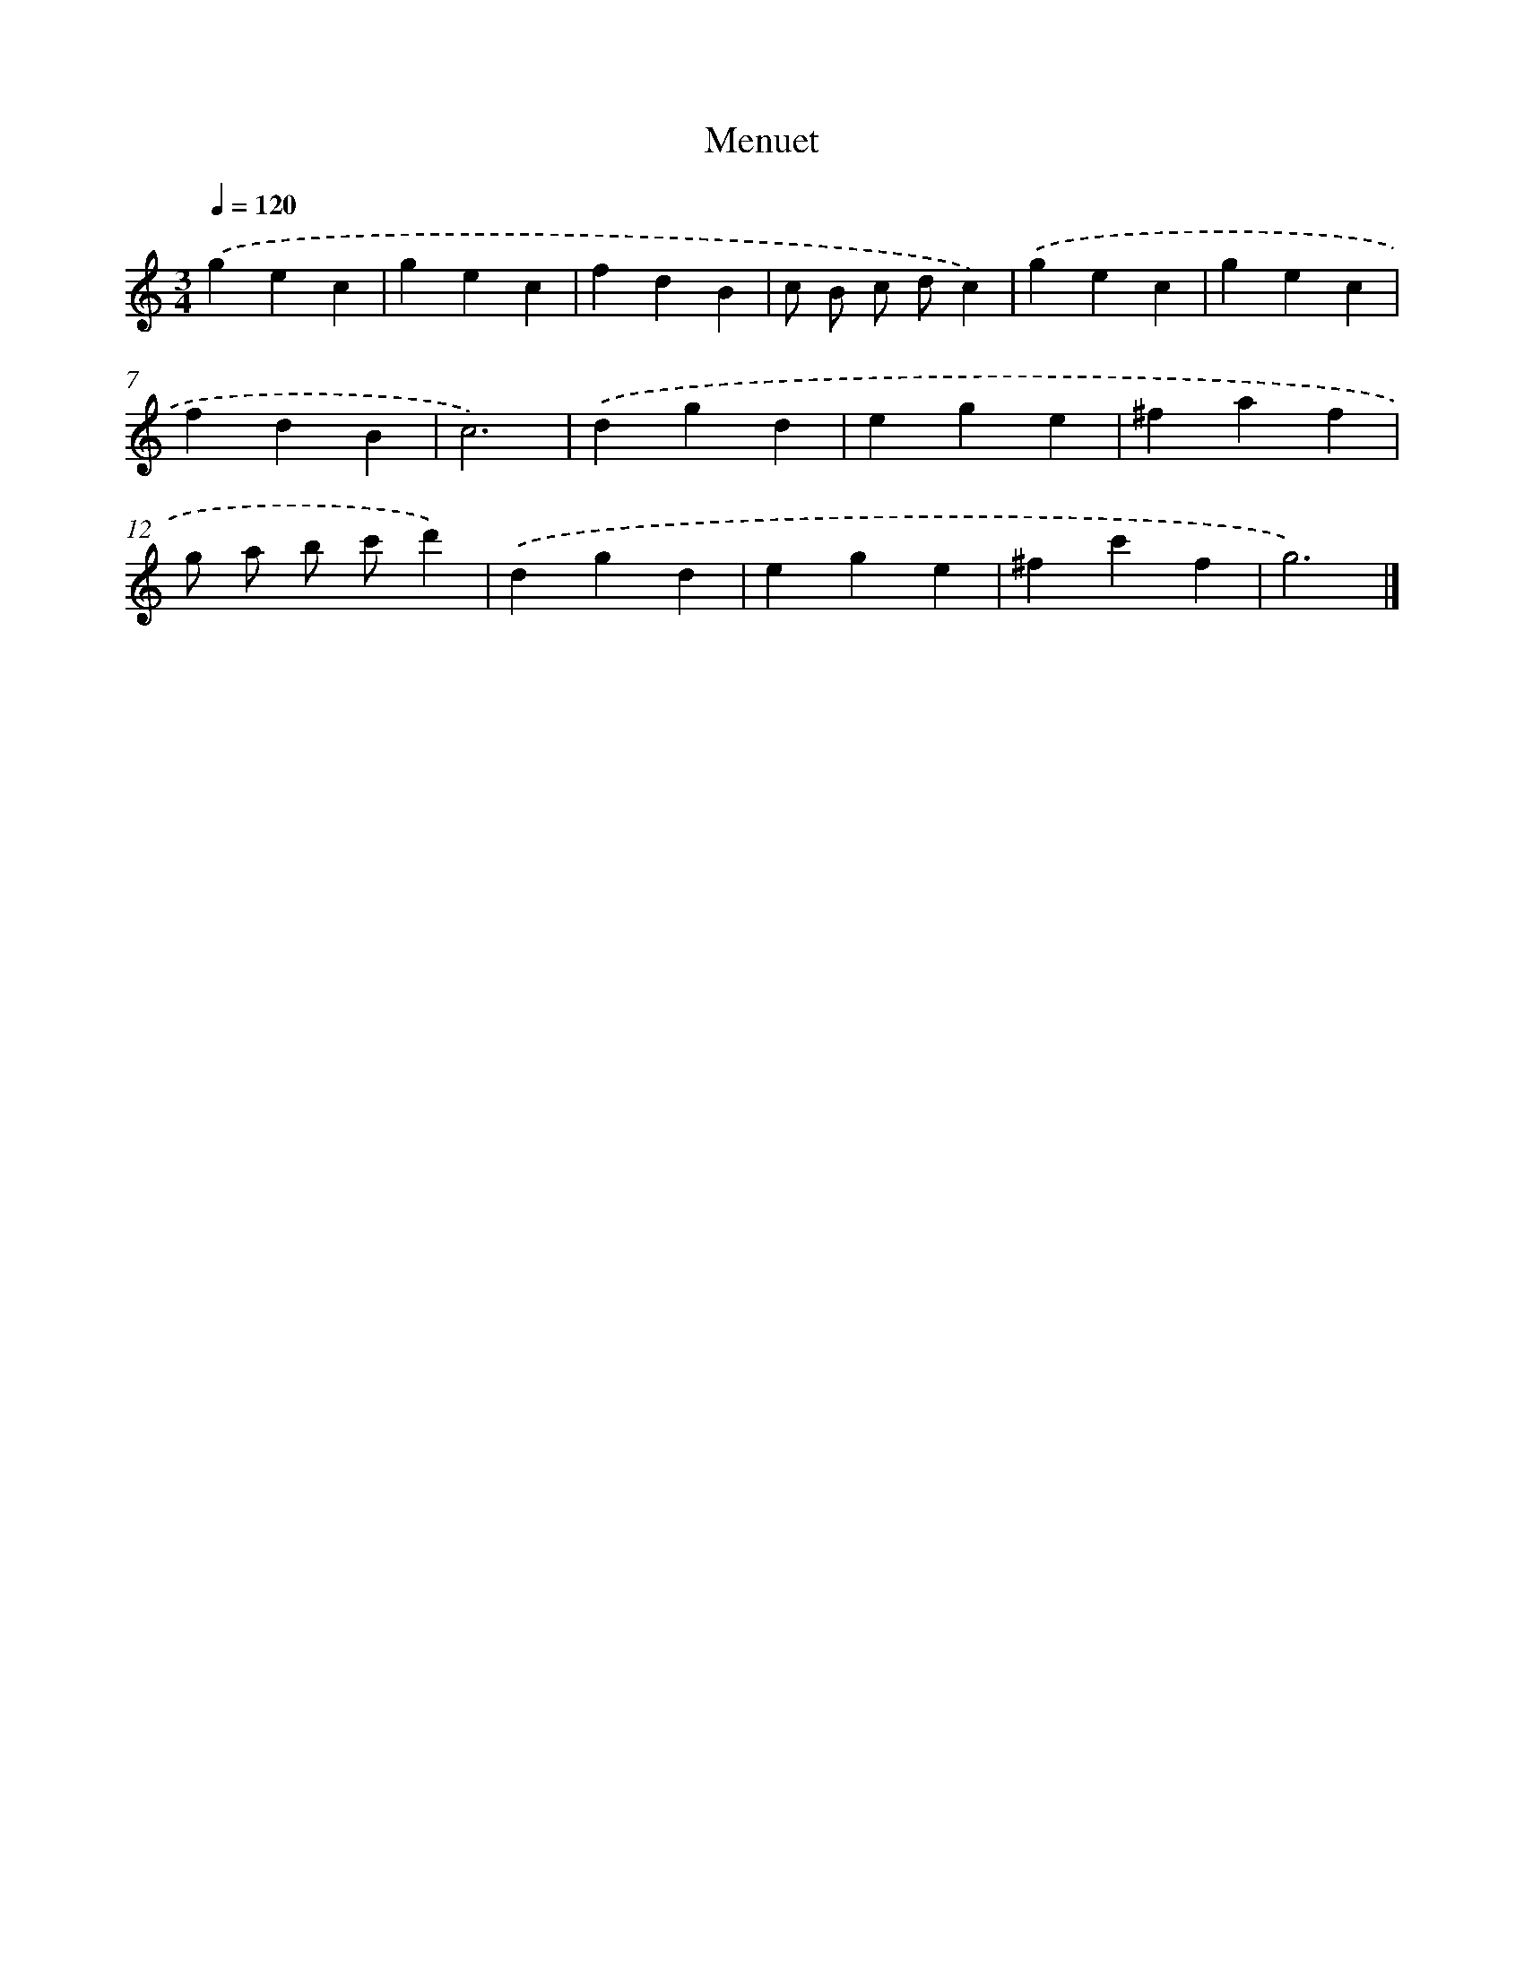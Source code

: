 X: 14801
T: Menuet
%%abc-version 2.0
%%abcx-abcm2ps-target-version 5.9.1 (29 Sep 2008)
%%abc-creator hum2abc beta
%%abcx-conversion-date 2018/11/01 14:37:47
%%humdrum-veritas 2151637917
%%humdrum-veritas-data 4285547387
%%continueall 1
%%barnumbers 0
L: 1/4
M: 3/4
Q: 1/4=120
K: C clef=treble
.('gec |
gec |
fdB |
c/ B/ c/ d/c) |
.('gec |
gec |
fdB |
c3) |
.('dgd |
ege |
^faf |
g/ a/ b/ c'/d') |
.('dgd |
ege |
^fc'f |
g3) |]

